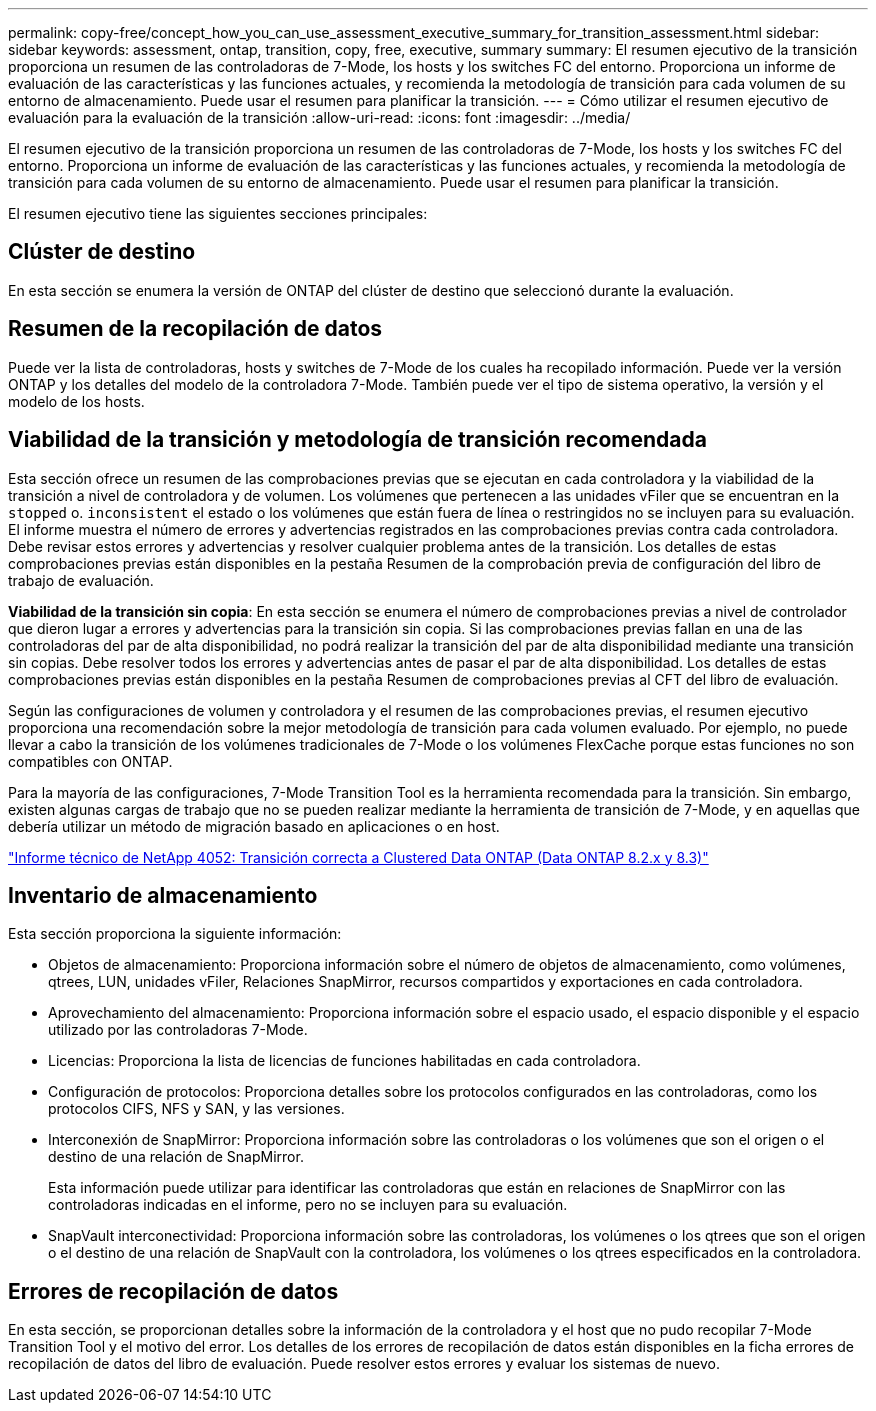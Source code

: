 ---
permalink: copy-free/concept_how_you_can_use_assessment_executive_summary_for_transition_assessment.html 
sidebar: sidebar 
keywords: assessment, ontap, transition, copy, free, executive, summary 
summary: El resumen ejecutivo de la transición proporciona un resumen de las controladoras de 7-Mode, los hosts y los switches FC del entorno. Proporciona un informe de evaluación de las características y las funciones actuales, y recomienda la metodología de transición para cada volumen de su entorno de almacenamiento. Puede usar el resumen para planificar la transición. 
---
= Cómo utilizar el resumen ejecutivo de evaluación para la evaluación de la transición
:allow-uri-read: 
:icons: font
:imagesdir: ../media/


[role="lead"]
El resumen ejecutivo de la transición proporciona un resumen de las controladoras de 7-Mode, los hosts y los switches FC del entorno. Proporciona un informe de evaluación de las características y las funciones actuales, y recomienda la metodología de transición para cada volumen de su entorno de almacenamiento. Puede usar el resumen para planificar la transición.

El resumen ejecutivo tiene las siguientes secciones principales:



== Clúster de destino

En esta sección se enumera la versión de ONTAP del clúster de destino que seleccionó durante la evaluación.



== Resumen de la recopilación de datos

Puede ver la lista de controladoras, hosts y switches de 7-Mode de los cuales ha recopilado información. Puede ver la versión ONTAP y los detalles del modelo de la controladora 7-Mode. También puede ver el tipo de sistema operativo, la versión y el modelo de los hosts.



== Viabilidad de la transición y metodología de transición recomendada

Esta sección ofrece un resumen de las comprobaciones previas que se ejecutan en cada controladora y la viabilidad de la transición a nivel de controladora y de volumen. Los volúmenes que pertenecen a las unidades vFiler que se encuentran en la `stopped` o. `inconsistent` el estado o los volúmenes que están fuera de línea o restringidos no se incluyen para su evaluación. El informe muestra el número de errores y advertencias registrados en las comprobaciones previas contra cada controladora. Debe revisar estos errores y advertencias y resolver cualquier problema antes de la transición. Los detalles de estas comprobaciones previas están disponibles en la pestaña Resumen de la comprobación previa de configuración del libro de trabajo de evaluación.

*Viabilidad de la transición sin copia*: En esta sección se enumera el número de comprobaciones previas a nivel de controlador que dieron lugar a errores y advertencias para la transición sin copia. Si las comprobaciones previas fallan en una de las controladoras del par de alta disponibilidad, no podrá realizar la transición del par de alta disponibilidad mediante una transición sin copias. Debe resolver todos los errores y advertencias antes de pasar el par de alta disponibilidad. Los detalles de estas comprobaciones previas están disponibles en la pestaña Resumen de comprobaciones previas al CFT del libro de evaluación.

Según las configuraciones de volumen y controladora y el resumen de las comprobaciones previas, el resumen ejecutivo proporciona una recomendación sobre la mejor metodología de transición para cada volumen evaluado. Por ejemplo, no puede llevar a cabo la transición de los volúmenes tradicionales de 7-Mode o los volúmenes FlexCache porque estas funciones no son compatibles con ONTAP.

Para la mayoría de las configuraciones, 7-Mode Transition Tool es la herramienta recomendada para la transición. Sin embargo, existen algunas cargas de trabajo que no se pueden realizar mediante la herramienta de transición de 7-Mode, y en aquellas que debería utilizar un método de migración basado en aplicaciones o en host.

https://www.netapp.com/pdf.html?item=/media/19510-tr-4052.pdf["Informe técnico de NetApp 4052: Transición correcta a Clustered Data ONTAP (Data ONTAP 8.2.x y 8.3)"^]



== Inventario de almacenamiento

Esta sección proporciona la siguiente información:

* Objetos de almacenamiento: Proporciona información sobre el número de objetos de almacenamiento, como volúmenes, qtrees, LUN, unidades vFiler, Relaciones SnapMirror, recursos compartidos y exportaciones en cada controladora.
* Aprovechamiento del almacenamiento: Proporciona información sobre el espacio usado, el espacio disponible y el espacio utilizado por las controladoras 7-Mode.
* Licencias: Proporciona la lista de licencias de funciones habilitadas en cada controladora.
* Configuración de protocolos: Proporciona detalles sobre los protocolos configurados en las controladoras, como los protocolos CIFS, NFS y SAN, y las versiones.
* Interconexión de SnapMirror: Proporciona información sobre las controladoras o los volúmenes que son el origen o el destino de una relación de SnapMirror.
+
Esta información puede utilizar para identificar las controladoras que están en relaciones de SnapMirror con las controladoras indicadas en el informe, pero no se incluyen para su evaluación.

* SnapVault interconectividad: Proporciona información sobre las controladoras, los volúmenes o los qtrees que son el origen o el destino de una relación de SnapVault con la controladora, los volúmenes o los qtrees especificados en la controladora.




== Errores de recopilación de datos

En esta sección, se proporcionan detalles sobre la información de la controladora y el host que no pudo recopilar 7-Mode Transition Tool y el motivo del error. Los detalles de los errores de recopilación de datos están disponibles en la ficha errores de recopilación de datos del libro de evaluación. Puede resolver estos errores y evaluar los sistemas de nuevo.
